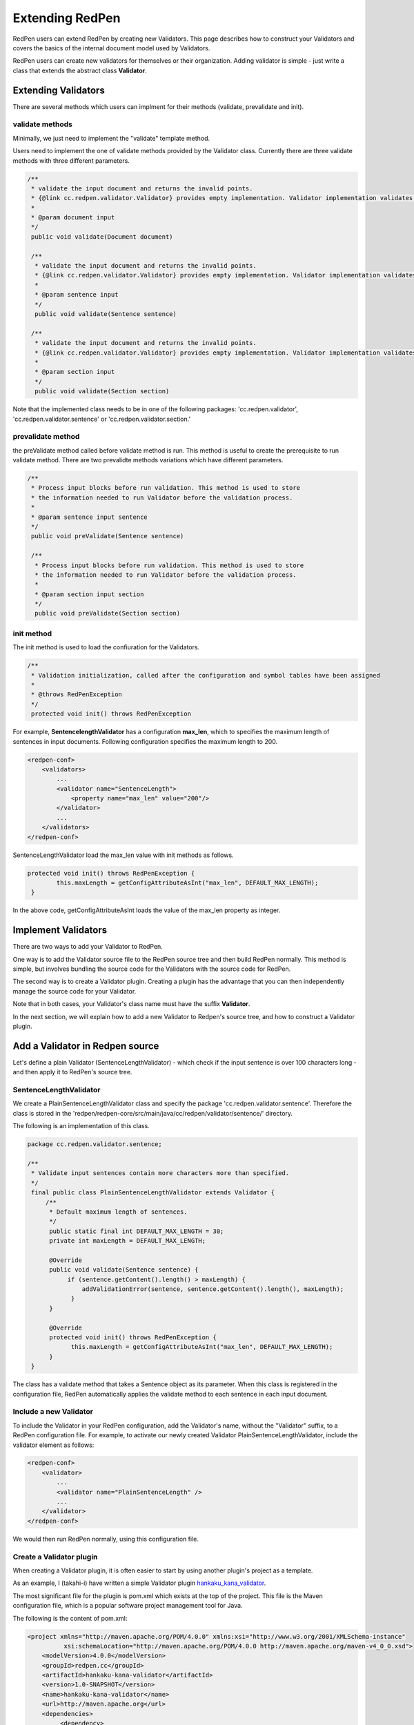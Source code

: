 Extending RedPen
================

RedPen users can extend RedPen by creating new Validators. This page describes how to construct your Validators and covers the
basics of the internal document model used by Validators.

RedPen users can create new validators for themselves or their organization.
Adding validator is simple - just write a class that extends the abstract class **Validator**.

Extending Validators
---------------------

There are several methods which users can implment for their methods (validate, prevalidate and init).

validate methods
~~~~~~~~~~~~~~~~~

Minimally, we just need to implement the "validate" template method.

Users need to implement the one of validate methods provided by the Validator class.
Currently there are three validate methods with three different parameters. 

.. code-block:: java

    /**
     * validate the input document and returns the invalid points.
     * {@link cc.redpen.validator.Validator} provides empty implementation. Validator implementation validates documents can override this method.
     *
     * @param document input
     */
     public void validate(Document document)
     
     /**
      * validate the input document and returns the invalid points.
      * {@link cc.redpen.validator.Validator} provides empty implementation. Validator implementation validates sentences can override this method.
      *
      * @param sentence input
      */
      public void validate(Sentence sentence)
      
     /**
      * validate the input document and returns the invalid points.
      * {@link cc.redpen.validator.Validator} provides empty implementation. Validator implementation validates sections can override this method.
      *
      * @param section input
      */
      public void validate(Section section)

Note that the implemented class needs to be in one of the following packages:
'cc.redpen.validator', 'cc.redpen.validator.sentence' or 'cc.redpen.validator.section.'

prevalidate method
~~~~~~~~~~~~~~~~~~~~

the preValidate method called before validate method is run. This method is useful to create the prerequisite to run validate method.
There are two prevalidte methods variations which have different parameters.

.. code-block:: java

    /**
     * Process input blocks before run validation. This method is used to store
     * the information needed to run Validator before the validation process.
     *
     * @param sentence input sentence
     */
     public void preValidate(Sentence sentence)
     
     /**
      * Process input blocks before run validation. This method is used to store
      * the information needed to run Validator before the validation process.
      *
      * @param section input section
      */
      public void preValidate(Section section)

init method
~~~~~~~~~~~~

The init method is used to load the confiuration for the Validators.

.. code-block:: java

     /**
      * Validation initialization, called after the configuration and symbol tables have been assigned
      *
      * @throws RedPenException
      */
      protected void init() throws RedPenException

For example, **SentencelengthValidator** has a configuration **max_len**, which to specifies the maximum length of sentences in input documents.
Following configuration specifies the maximum length to 200.

.. code-block:: xml

    <redpen-conf>
        <validators>
            ...
            <validator name="SentenceLength">
                <property name="max_len" value="200"/>
	    </validator>
            ...
        </validators>
    </redpen-conf>

SentenceLengthValidator load the max_len value with init methods as follows.

.. code-block:: java

	protected void init() throws RedPenException {
	        this.maxLength = getConfigAttributeAsInt("max_len", DEFAULT_MAX_LENGTH);
	 }

In the above code, getConfigAttributeAsInt loads the value of the max_len property as integer.

Implement Validators
---------------------

There are two ways to add your Validator to RedPen.

One way is to add the Validator source file to the RedPen source tree and then build RedPen normally.
This method is simple, but involves bundling the source code for the Validators with the source code for RedPen.

The second way is to create a Validator plugin. Creating a plugin has the advantage that you can then independently manage the source code for your Validator.

Note that in both cases, your Validator's class name must have the suffix **Validator**.

In the next section, we will explain how to add a new Validator to Redpen's source tree, and how to construct a Validator plugin.

Add a Validator in Redpen source
--------------------------------

Let's define a plain Validator (SentenceLengthValidator) - which check if the input sentence is over 100 characters long - and then apply it to RedPen's source tree.

SentenceLengthValidator
~~~~~~~~~~~~~~~~~~~~~~~~~~~~~

We create a PlainSentenceLengthValidator class and specify the package 'cc.redpen.validator.sentence'.
Therefore the class is stored in the 'redpen/redpen-core/src/main/java/cc/redpen/validator/sentence/' directory.

The following is an implementation of this class.

.. code-block:: java

    package cc.redpen.validator.sentence;

    /**
     * Validate input sentences contain more characters more than specified.
     */
     final public class PlainSentenceLengthValidator extends Validator {
         /**
          * Default maximum length of sentences.
	  */
	  public static final int DEFAULT_MAX_LENGTH = 30;
          private int maxLength = DEFAULT_MAX_LENGTH;
	  
          @Override
	  public void validate(Sentence sentence) {
	       if (sentence.getContent().length() > maxLength) {
	           addValidationError(sentence, sentence.getContent().length(), maxLength);
	        }
	  }
	  
          @Override
          protected void init() throws RedPenException {
                this.maxLength = getConfigAttributeAsInt("max_len", DEFAULT_MAX_LENGTH);
          }
     }

The class has a validate method that takes a Sentence object as its parameter.
When this class is registered in the configuration file, RedPen automatically applies
the validate method to each sentence in each input document.

Include a new Validator
~~~~~~~~~~~~~~~~~~~~~~~

To include the Validator in your RedPen configuration, add the Validator's name, without the "Validator" suffix, to a RedPen configuration file.
For example, to activate our newly created Validator PlainSentenceLengthValidator, include the validator element as follows:

.. code-block:: xml

    <redpen-conf>
        <validator>
            ...
            <validator name="PlainSentenceLength" />
            ...
        </validator>
    </redpen-conf>

We would then run RedPen normally, using this configuration file.

Create a Validator plugin
~~~~~~~~~~~~~~~~~~~~~~~~~

When creating a Validator plugin, it is often easier to start by using another plugin's project as a template.

As an example, I (takahi-i) have written a simple Validator plugin `hankaku_kana_validator <https://github.com/takahi-i/hankaku-kana-validator>`_.

The most significant file for the plugin is pom.xml which exists at the top of the project. This file is the Maven configuration file,
which is a popular software project management tool for Java.

The following is the content of pom.xml:

.. code-block:: xml

    <project xmlns="http://maven.apache.org/POM/4.0.0" xmlns:xsi="http://www.w3.org/2001/XMLSchema-instance"
              xsi:schemaLocation="http://maven.apache.org/POM/4.0.0 http://maven.apache.org/maven-v4_0_0.xsd">
        <modelVersion>4.0.0</modelVersion>
        <groupId>redpen.cc</groupId>
        <artifactId>hankaku-kana-validator</artifactId>
        <version>1.0-SNAPSHOT</version>
        <name>hankaku-kana-validator</name>
        <url>http://maven.apache.org</url>
        <dependencies>
             <dependency>
                 <groupId>redpen.cc</groupId>
                 <artifactId>redpen-core</artifactId>
                 <version>1.2</version>
                 <scope>system</scope>
                 <systemPath>${project.basedir}/lib/redpen-core-0.6.jar</systemPath>
             </dependency>
        </dependencies>
    </project>

Usually you do not need to change the pom.xml file, except for the contents of the **artifact-id** and **name** elements. You should alter the name to fit the
function of your Validator.

After changing pom.xml, you should delete the the existing validator file (HankakuKanaValidator.java) from "main/java/cc/redpen/validator/sentence". Then, put your
Validator's source file in "main/java/cc/redpen/validator/sentence" or "main/java/cc/redpen/validator/section". As mentioned above, your Validator must extend the RedPen Validator class.

Once you have included your Validator implementation, you can build the plugin.

.. code-block:: bash

  $ mvn install

Including a user-defined Validator plugin
~~~~~~~~~~~~~~~~~~~~~~~~~~~~~~~~~~~~~~~~~

When you have successfully built your Validator plugin, you can use it by copying the plugin's jar file from the **target** directory to
a directory in RedPen's classpath, such as the RedPen library directory ($REDPEN_HOME/lib).
Once copied, you can add your Validator to the configuration file as described above. Remember to remove the **Validator** suffix from the name you enter in redpen-config.xml.

Model Structure
-----------------

This section describes the internal document model structure generated by parser objects.

Generated RedPen documents consist of several blocks, which represent the elements of a document.

* **DocumentCollection** represents a set of one or more files that contain a Document.
* **Document** represents a single file which contains one or more Sections.
* **Section** contains several blocks (Header, Paragraph, ListBlock). Except for Header, each Section can contain multiple blocks. A Section may also specify the section level and its subsections.
* **Header** represents header sentences that contain a list of Sentence objects.
* **Paragraph** contains one or more sentences.
* **ListBlock** contains a set of ListElement objects.

The following image shows the document model used by RedPen.

.. image:: model.jpg
   :height: 500
   :width: 700
